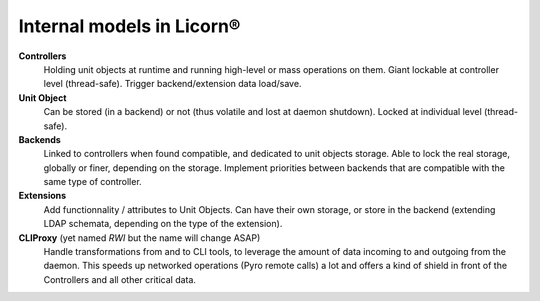 .. _models:

Internal models in Licorn®
==========================

**Controllers**
	Holding unit objects at runtime and running high-level or mass operations on them.
	Giant lockable at controller level (thread-safe).
	Trigger backend/extension data load/save.

**Unit Object**
	Can be stored (in a backend) or not (thus volatile and lost at daemon shutdown).
	Locked at individual level (thread-safe).
	
**Backends**
	Linked to controllers when found compatible, and dedicated to unit objects storage.
	Able to lock the real storage, globally or finer, depending on the storage.
	Implement priorities between backends that are compatible with the same type of controller.
	
**Extensions**
	Add functionnality / attributes to Unit Objects.
	Can have their own storage, or store in the backend (extending LDAP schemata, depending on the type of the extension).
	
**CLIProxy** (yet named `RWI` but the name will change ASAP)
	Handle transformations from and to CLI tools, to leverage the amount of data incoming to and outgoing from the daemon. This speeds up networked operations (Pyro remote calls) a lot and offers a kind of shield in front of the Controllers and all other critical data.
